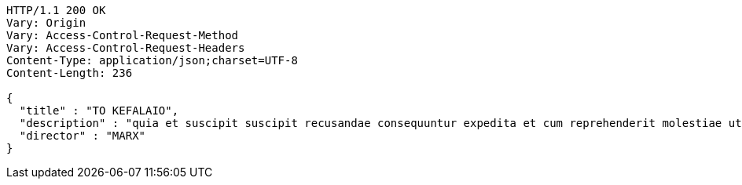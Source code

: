 [source,http,options="nowrap"]
----
HTTP/1.1 200 OK
Vary: Origin
Vary: Access-Control-Request-Method
Vary: Access-Control-Request-Headers
Content-Type: application/json;charset=UTF-8
Content-Length: 236

{
  "title" : "TO KEFALAIO",
  "description" : "quia et suscipit suscipit recusandae consequuntur expedita et cum reprehenderit molestiae ut ut quas totam nostrum rerum est autem sunt rem eveniet architecto",
  "director" : "MARX"
}
----
